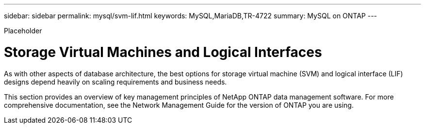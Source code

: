 ---
sidebar: sidebar
permalink: mysql/svm-lif.html
keywords: MySQL,MariaDB,TR-4722
summary: MySQL on ONTAP
---


[.lead]

Placeholder



= Storage Virtual Machines and Logical Interfaces

As with other aspects of database architecture, the best options for storage virtual machine (SVM) and logical interface (LIF) designs depend heavily on scaling requirements and business needs.

This section provides an overview of key management principles of NetApp ONTAP data management software. For more comprehensive documentation, see the Network Management Guide for the version of ONTAP you are using.
